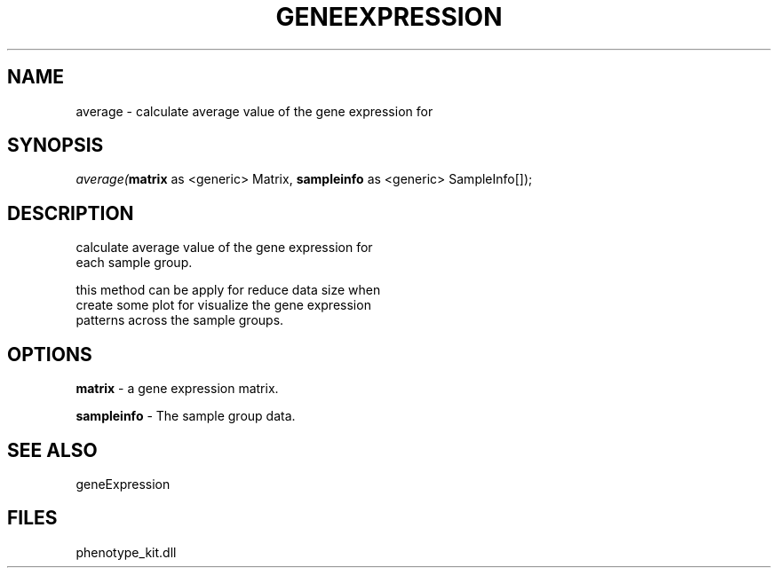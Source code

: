 .\" man page create by R# package system.
.TH GENEEXPRESSION 1 2000-Jan "average" "average"
.SH NAME
average \- calculate average value of the gene expression for
.SH SYNOPSIS
\fIaverage(\fBmatrix\fR as <generic> Matrix, 
\fBsampleinfo\fR as <generic> SampleInfo[]);\fR
.SH DESCRIPTION
.PP
calculate average value of the gene expression for
 each sample group.
 
 this method can be apply for reduce data size when 
 create some plot for visualize the gene expression
 patterns across the sample groups.
.PP
.SH OPTIONS
.PP
\fBmatrix\fB \fR\- a gene expression matrix. 
.PP
.PP
\fBsampleinfo\fB \fR\- The sample group data. 
.PP
.SH SEE ALSO
geneExpression
.SH FILES
.PP
phenotype_kit.dll
.PP
